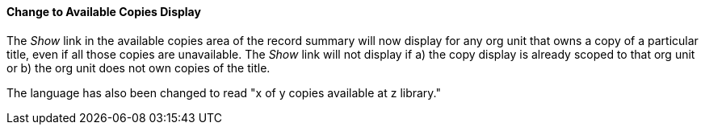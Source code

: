 Change to Available Copies Display
^^^^^^^^^^^^^^^^^^^^^^^^^^^^^^^^^^
The _Show_ link in the available copies area of the record summary will now
display for any org unit that owns a copy of a particular title, even if all
those copies are unavailable. The _Show_ link will not display if a) the copy
display is already scoped to that org unit or b) the org unit does not own
copies of the title. 

The language has also been changed to read "x of y copies available at z
library." 

